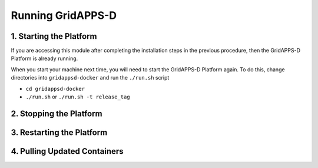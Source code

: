 ==================
Running GridAPPS-D
==================



1. Starting the Platform
========================

If you are accessing this module after completing the installation steps
in the previous procedure, then the GridAPPS-D Platform is already
running.

When you start your machine next time, you will need to start the
GridAPPS-D Platform again. To do this, change directories into
``gridappsd-docker`` and run the ``./run.sh`` script

-  ``cd gridappsd-docker``
-  ``./run.sh`` or ``./run.sh -t release_tag``



2. Stopping the Platform
========================





3. Restarting the Platform
==========================



4. Pulling Updated Containers
=============================


